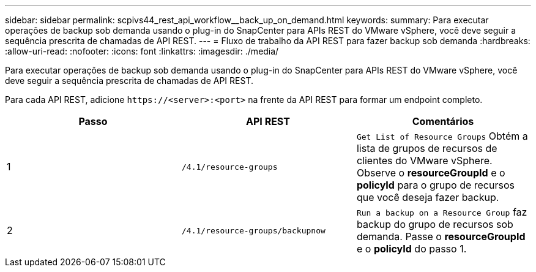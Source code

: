 ---
sidebar: sidebar 
permalink: scpivs44_rest_api_workflow__back_up_on_demand.html 
keywords:  
summary: Para executar operações de backup sob demanda usando o plug-in do SnapCenter para APIs REST do VMware vSphere, você deve seguir a sequência prescrita de chamadas de API REST. 
---
= Fluxo de trabalho da API REST para fazer backup sob demanda
:hardbreaks:
:allow-uri-read: 
:nofooter: 
:icons: font
:linkattrs: 
:imagesdir: ./media/


[role="lead"]
Para executar operações de backup sob demanda usando o plug-in do SnapCenter para APIs REST do VMware vSphere, você deve seguir a sequência prescrita de chamadas de API REST.

Para cada API REST, adicione `\https://<server>:<port>` na frente da API REST para formar um endpoint completo.

|===
| Passo | API REST | Comentários 


| 1 | `/4.1/resource-groups` | `Get List of Resource Groups` Obtém a lista de grupos de recursos de clientes do VMware vSphere. Observe o *resourceGroupId* e o *policyId* para o grupo de recursos que você deseja fazer backup. 


| 2 | `/4.1/resource-groups/backupnow` | `Run a backup on a Resource Group` faz backup do grupo de recursos sob demanda. Passe o *resourceGroupId* e o *policyId* do passo 1. 
|===